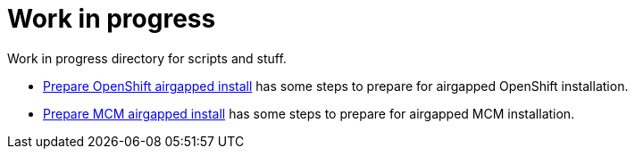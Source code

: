 = Work in progress

Work in progress directory for scripts and stuff.

* link:prepare-airgap-install.adoc/[Prepare OpenShift airgapped install] has some steps to prepare for airgapped OpenShift installation.
* link:prepare-mcm-airgap-install.adoc/[Prepare MCM airgapped install] has some steps to prepare for airgapped MCM installation.
